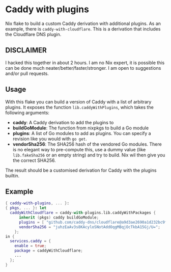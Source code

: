:PROPERTIES:
:OPTIONS:  toc:nil
:END:

* Caddy with plugins

Nix flake to build a custom Caddy derivation with additional plugins. As an example, there is =caddy-with-cloudflare=. This is a derivation that includes the Cloudflare DNS plugin.

** DISCLAIMER
I hacked this together in about 2 hours. I am no Nix expert, it is possible this can be done much neater/better/faster/stronger. I am open to suggestions and/or pull requests.

** Usage

With this flake you can build a version of Caddy with a list of arbitrary plugins. It exposes the function =lib.caddyWithPlugins=, which takes the following arguments:

- *caddy*: A Caddy derivation to add the plugins to
- *buildGoModule*: The function from nixpkgs to build a Go module
- *plugins*: A list of Go modules to add as plugins. You can specify a revision like you would with =go get=.
- *vendorSha256*: The SHA256 hash of the vendored Go modules. There is no elegant way to pre-compute this, use a dummy value (like =lib.fakeSha256= or an empty string) and try to build. Nix wil then give you the correct SHA256.

The result should be a customised derivation for Caddy with the plugins builtin.

** Example

#+begin_src nix
  { caddy-with-plugins, ... }:
  { pkgs, ... }: let
    caddyWithCloudflare = caddy-with-plugins.lib.caddyWithPackages {
        inherit (pkgs) caddy buildGoModule;
        plugins = [ "github.com/caddy-dns/cloudflare@a9d3ae2690a1d232bc9f8fc8b15bd4e0a6960eec" ];
        vendorSha256 = "juhzEaAv3s8KAcyloSNotAddOqgMBqjOcTkbA15Gj/U=";
      };
  in {
    services.caddy = {
      enable = true;
      package = caddyWithCloudflare;
      ...
    };
  }
#+end_src
